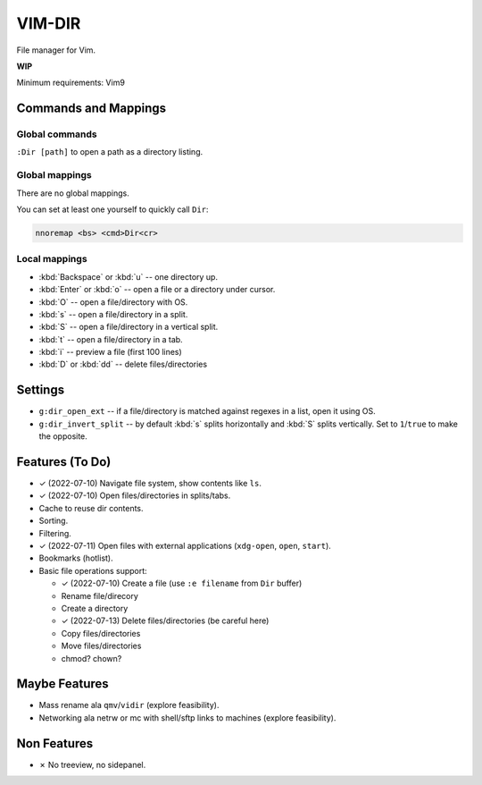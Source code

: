 ################################################################################
                                    VIM-DIR
################################################################################

File manager for Vim.

**WIP**

.. image:: https://user-images.githubusercontent.com/234774/178149719-1a77e114-728b-42e9-9530-701f1a701380.gif


Minimum requirements: Vim9


Commands and Mappings
=====================

Global commands
---------------

``:Dir [path]`` to open a path as a directory listing.


Global mappings
---------------

There are no global mappings.

You can set at least one yourself to quickly call ``Dir``:

.. code::

  nnoremap <bs> <cmd>Dir<cr>


Local mappings
--------------

- :kbd:`Backspace` or :kbd:`u` -- one directory up.
- :kbd:`Enter` or :kbd:`o` -- open a file or a directory under cursor.
- :kbd:`O` -- open a file/directory with OS.
- :kbd:`s` -- open a file/directory in a split.
- :kbd:`S` -- open a file/directory in a vertical split.
- :kbd:`t` -- open a file/directory in a tab.
- :kbd:`i` -- preview a file (first 100 lines)
- :kbd:`D` or :kbd:`dd` -- delete files/directories


Settings
========

- ``g:dir_open_ext`` -- if a file/directory is matched against regexes in a
  list, open it using OS.
- ``g:dir_invert_split`` -- by default :kbd:`s` splits horizontally and :kbd:`S`
  splits vertically. Set to ``1``/``true`` to make the opposite.


Features (To Do)
================

- ✓ (2022-07-10) Navigate file system, show contents like ``ls``.

- ✓ (2022-07-10) Open files/directories in splits/tabs.

- Cache to reuse dir contents.

- Sorting.

- Filtering.

- ✓ (2022-07-11) Open files with external applications (``xdg-open``, ``open``, ``start``).

- Bookmarks (hotlist).

- Basic file operations support:

  - ✓ (2022-07-10) Create a file (use ``:e filename`` from ``Dir`` buffer)
  - Rename file/direcory
  - Create a directory
  - ✓ (2022-07-13) Delete files/directories (be careful here)
  - Copy files/directories
  - Move files/directories
  - chmod? chown?


Maybe Features
==============

- Mass rename ala ``qmv``/``vidir`` (explore feasibility).

- Networking ala netrw or mc with shell/sftp links to machines (explore
  feasibility).



Non Features
============

- ✗ No treeview, no sidepanel.
